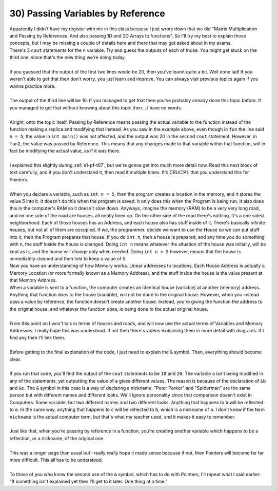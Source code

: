 .. _s1-pf-t30:

30) Passing Variables by Reference
----------------------------------

| Apparently I didn't have my register with me in this class because I just wrote down that we did "Matrix Multiplication and Passing by References. And also passing 1D and 2D Arrays to functions". So I'll try my best to explain those concepts, but I may be missing a couple of details here and there that may get asked about in my exams.

.. code-block:: c++
   :linenos:
   :emphasize-lines: 7
   
    #include <iostream>
    using namespace std;
    void fun(int n)
    {
        n = 5;
    }
    void fun2(int &n)
    {
        n = 10;
    }
    int main()
    {
        int n = 20;
        cout << n << endl;
        fun(n);
        cout << n << endl;
        fun2(n);
        cout << n << endl;
    }

| There's 3 ``cout`` statements for the ``n`` variable. Try and guess the outputs of each of those. You might get stuck on the third one, since that's the new thing we're doing today.
|
| If you guessed that the output of the first two lines would be 20, then you've learnt quite a bit. Well done lad! If you weren't able to get that then don't worry, you just learn and improve. You can always visit previous topics again if you wanna practice more.
| 
| The output of the third line will be 10. If you managed to get that then you've probably already done this topic before. If you managed to get that without knowing about this topic then....I have no words.
|
| Alright, onto the topic itself. Passing by Reference means passing the actual variable to the function instead of the function making a replica and modifying that instead. As you saw in the example above, even though in ``fun`` the line said ``n = 5``, the value in ``int main()`` was not affected, and the output was 20 in the second ``cout`` statement. However, in ``fun2``, the value was passed by Reference. This means that any changes made to that variable within that function, will in fact be modifying the actual value, as if it was there.
|
| I explained this slightly during :ref:`s1-pf-t07`, but we're gonna get into much more detail now. Read this next block of text carefully, and if you don't understand it, then read it multiple times. It's *CRUCIAL* that you understand this for Pointers.
|
| When you declare a variable, such as ``int n = 5``, then the program creates a location in the memory, and it stores the value 5 into it. It doesn't do this when the program is saved. It only does this when the Program is being run. It also does this in the computer's RAM so it doesn't slow down. Anyways, imagine the memory (RAM) to be a very very long road, and on one side of the road are houses, all neatly lined up. On the other side of the road there's nothing. It's a one sided neighborhood. Each of those houses has an Address, and each house also has stuff inside of it. There's basically infinite houses, but not all of them are occupied. If we, the programmer, decide we want to use the House so we can put stuff into it, then the Program prepares that house. If you do ``int n``, then a house is prepared, and any time you do something with ``n``, the stuff inside the house is changed. Doing ``int n`` means whatever the situation of the house was initially, will be kept as is, and the house will change only when needed. Doing ``int n = 5`` however, means that the house is immediately cleaned and then told to keep a value of 5.
| Now you have an understanding of how Memory works. Linear addresses to locations. Each House Address is actually a Memory Location (or more formally known as a Memory Address), and the stuff inside the house is the value present at that Memory Address.
| When a variable is sent to a function, the computer creates an identical house (variable) at another (memory) address. Anything that function does to the house (variable), will not be done to the original house. However, when you instead pass a value by reference, the function doesn't create another house. Instead, you're giving the function the address to the original house, and whatever the function does, is being done to the actual original house.
| 
| From this point on I won't talk in terms of houses and roads, and will now use the actual terms of Variables and Memory Addresses. I really hope this was understood. If not then there's videos explaining them in more detail with diagrams. If I find any then I'll link them.
|
| Before getting to the final explanation of the code, I just need to explain the ``&`` symbol. Then, everything should become clear.
|
.. code-block:: c++
   :linenos:
   :emphasize-lines: 6,7

    #include <iostream>
    using namespace std;
    int main() 
    {
        int a = 5;
        int& b = a;
        int& c = b;
        b = 10;
        cout << a << endl;
        c = 20;
        cout << a << endl;

        return 0;
    }

| If you run that code, you'll find the output of the ``cout`` statements to be ``10`` and ``20``. The variable ``a`` isn't being modified in any of the statements, yet outputting the value of ``a`` gives different values. The reason is because of the declaration of ``&b`` and ``&c``. The ``&`` symbol in this case is a way of declaring a nickname. "Peter Parker" and "Spiderman" are the same person but with different names and different looks. We'll ignore personality since that comparison doesn't exist in Computers. Same variable, but two different names and two different looks. Anything that happens to ``b`` will be reflected to ``a``. In the same way, anything that happens to ``c`` will be reflected to ``b``, which is a nickname of ``a``. I don't know if the term ``nickname`` is the actual computer term, but that's what my teacher used, and it makes it easy to remember.
|
| Just like that, when you're passing by reference in a function, you're creating another variable which happens to be a reflection, or a nickname, of the original one.
|
| This was a longer page than usual but I really really hope it made sense because if not, then Pointers will become far far more difficult. This all has to be understood.
|
| To those of you who know the second use of the ``&`` symbol, which has to do with Pointers, I'll repeat what I said earlier: "If something isn't explained yet then I'll get to it later. One thing at a time."



